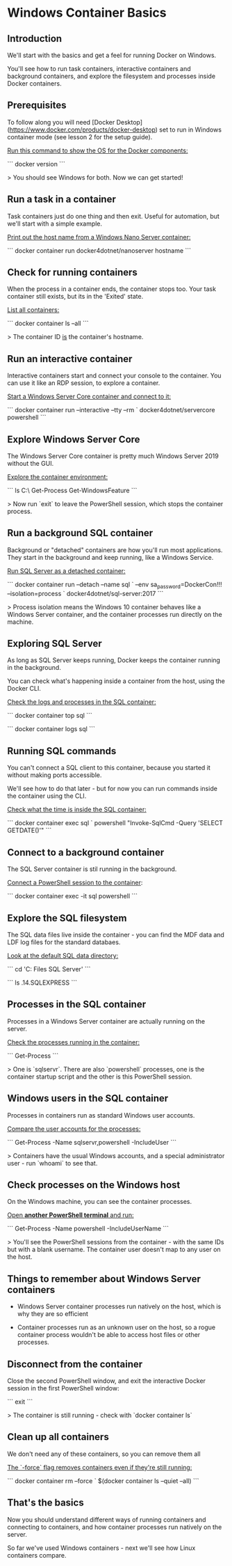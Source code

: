 * Windows Container Basics
** Introduction

We'll start with the basics and get a feel for running Docker on Windows.

You'll see how to run task containers, interactive containers and background containers, and explore the filesystem and processes inside Docker containers.

** Prerequisites

To follow along you will need [Docker Desktop](https://www.docker.com/products/docker-desktop) set to run in Windows container mode (see lesson 2 for the setup guide).

_Run this command to show the OS for the Docker components:_

```
docker version
```

> You should see Windows for both. Now we can get started!

** Run a task in a container

Task containers just do one thing and then exit. Useful for automation, but we'll start with a simple example.

_Print out the host name from a Windows Nano Server container:_

```
docker container run docker4dotnet/nanoserver hostname
```

** Check for running containers

When the process in a container ends, the container stops too. Your task container still exists, but its in the 'Exited' state.

_List all containers:_

```
docker container ls --all
```

> The container ID _is_ the container's hostname.

** Run an interactive container

Interactive containers start and connect your console to the container. You can use it like an RDP session, to explore a container.

_Start a Windows Server Core container and connect to it:_

```
docker container run --interactive --tty --rm `
  docker4dotnet/servercore powershell
```

** Explore Windows Server Core

The Windows Server Core container is pretty much Windows Server 2019 without the GUI.

_Explore the container environment:_

```
ls C:\
Get-Process
Get-WindowsFeature
```

> Now run `exit` to leave the PowerShell session, which stops the container process.

** Run a background SQL container

Background or "detached" containers are how you'll run most applications. They start in the background and keep running, like a Windows Service.

_Run SQL Server as a detached container:_

```
docker container run --detach --name sql `
  --env sa_password=DockerCon!!! --isolation=process `
  docker4dotnet/sql-server:2017
```

> Process isolation means the Windows 10 container behaves like a Windows Server container, and the container processes run directly on the machine.

** Exploring SQL Server

As long as SQL Server keeps running, Docker keeps the container running in the background.

You can check what's happening inside a container from the host, using the Docker CLI.

_Check the logs and processes in the SQL container:_

```
docker container top sql
```

```
docker container logs sql
```

** Running SQL commands

You can't connect a SQL client to this container, because you started it without making ports accessible.

We'll see how to do that later - but for now you can run commands inside the container using the CLI.

_Check what the time is inside the SQL container:_

```
docker container exec sql `
  powershell "Invoke-SqlCmd -Query 'SELECT GETDATE()'"
```

** Connect to a background container

The SQL Server container is stil running in the background.

_Connect a PowerShell session to the container_:

```
docker container exec -it sql powershell
```

** Explore the SQL filesystem

The SQL data files live inside the container - you can find the MDF data and LDF log files for the standard databaes.

_Look at the default SQL data directory:_

```
cd 'C:\Program Files\Microsoft SQL Server'
```

```
ls .\MSSQL14.SQLEXPRESS\MSSQL\data
```

** Processes in the SQL container

Processes in a Windows Server container are actually running on the server.

_Check the processes running in the container:_

```
Get-Process
```

> One is `sqlservr`. There are also `powershell` processes, one is the container startup script and the other is this PowerShell session.

** Windows users in the SQL container

Processes in containers run as standard Windows user accounts.

_Compare the user accounts for the processes:_

```
Get-Process -Name sqlservr,powershell -IncludeUser
```

> Containers have the usual Windows accounts, and a special administrator user - run `whoami` to see that.

** Check processes on the Windows host

On the Windows machine, you can see the container processes.

_Open **another PowerShell terminal** and run:_

```
Get-Process -Name powershell -IncludeUserName
```

> You'll see the PowerShell sessions from the container - with the same IDs but with a blank username. The container user doesn't map to any user on the host.

** Things to remember about Windows Server containers

- Windows Server container processes run natively on the host, which is why they are so efficient

- Container processes run as an unknown user on the host, so a rogue container process wouldn't be able to access host files or other processes.

** Disconnect from the container

Close the second PowerShell window, and exit the interactive Docker session in the first PowerShell window:

```
exit
```

> The container is still running - check with `docker container ls`

** Clean up all containers

We don't need any of these containers, so you can remove them all

_The `-force` flag removes containers even if they're still running:_

```
docker container rm --force `
  $(docker container ls --quiet --all)
```

** That's the basics

Now you should understand different ways of running containers and connecting to containers, and how container processes run natively on the server.

So far we've used Windows containers - next we'll see how Linux containers compare.



